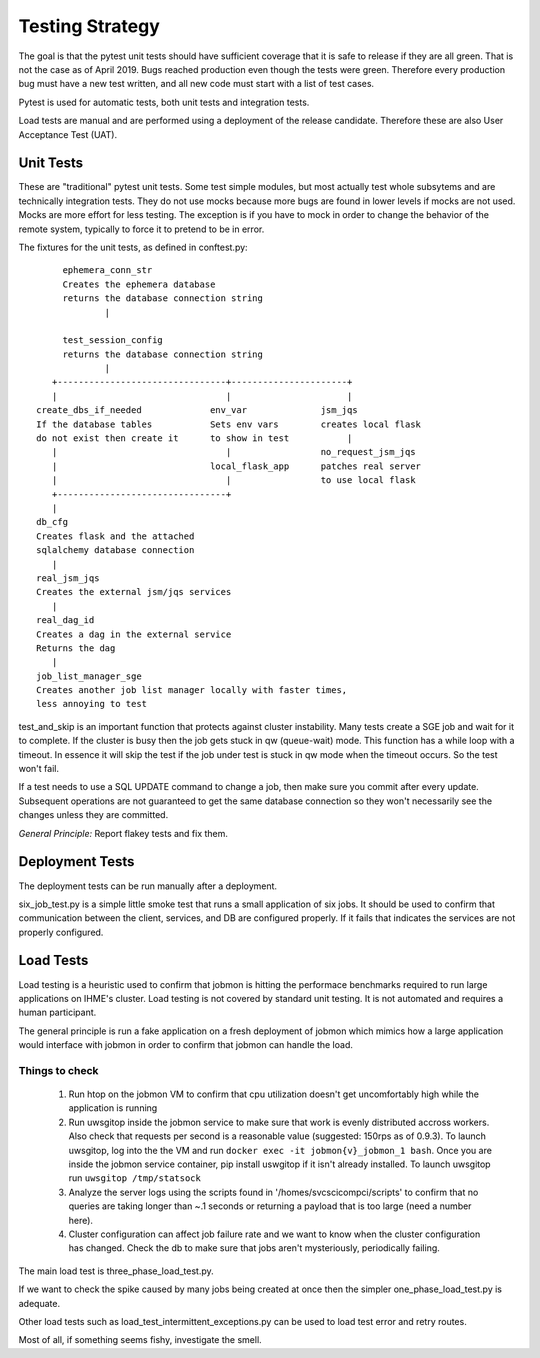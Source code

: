 Testing Strategy
################

The goal is that the pytest unit tests should have sufficient coverage that it
is safe to release if they are all green. That is not the case as of April 2019.
Bugs reached production even though the tests were green. Therefore every
production bug must have a new test written, and all new code must start with
a list of test cases.

Pytest is used for automatic tests, both unit tests and integration tests.

Load tests are manual and are performed using a deployment of the release
candidate. Therefore these are also User Acceptance Test (UAT).

Unit Tests
**********

These are "traditional" pytest unit tests. Some test simple modules, but most
actually test whole subsytems and are technically integration tests.
They do not use mocks because more bugs are found in lower levels if
mocks are not used. Mocks are more effort for less testing.
The exception is if you have to mock in order to change the behavior of the
remote system, typically to force it to pretend to be in error.

The fixtures for the unit tests, as defined in conftest.py::

           ephemera_conn_str
           Creates the ephemera database
           returns the database connection string
                   |

           test_session_config
           returns the database connection string
                   |
         +--------------------------------+----------------------+
         |                                |                      |
      create_dbs_if_needed             env_var              jsm_jqs
      If the database tables           Sets env vars        creates local flask
      do not exist then create it      to show in test           |
         |                                |                 no_request_jsm_jqs
         |                             local_flask_app      patches real server
         |                                |                 to use local flask
         +--------------------------------+
         |
      db_cfg
      Creates flask and the attached
      sqlalchemy database connection
         |
      real_jsm_jqs
      Creates the external jsm/jqs services
         |
      real_dag_id
      Creates a dag in the external service
      Returns the dag
         |
      job_list_manager_sge
      Creates another job list manager locally with faster times,
      less annoying to test

test_and_skip is an important function that protects against cluster instability.
Many tests create a SGE job and wait for it to complete. If the cluster is
busy then the job gets stuck in qw (queue-wait) mode. This function has a while
loop with a timeout. In essence it will skip the test if the job under test is
stuck in qw mode when the timeout occurs. So the test won't fail.

If a test needs to use a SQL UPDATE command to change a job, then make sure you
commit after every update. Subsequent operations are not guaranteed to get the
same database connection so they won't necessarily see the changes unless they
are committed.

*General Principle:* Report flakey tests and fix them.

Deployment Tests
****************

The deployment tests can be run manually after a deployment.

six_job_test.py is a simple little smoke test that runs a small application
of six jobs. It should be used to confirm that communication between the client, services, and DB are configured properly. If it fails that indicates the services are not properly configured.

Load Tests
**********

Load testing is a heuristic used to confirm that jobmon is hitting the performace benchmarks required to run large applications on IHME's cluster. Load testing is not covered by standard unit testing. It is not automated and requires a human participant.

The general principle is run a fake application on a fresh deployment of jobmon which mimics how a large application would interface with jobmon in order to confirm that jobmon can handle the load.

Things to check
^^^^^^^^^^^^^^^

 1) Run htop on the jobmon VM to confirm that cpu utilization doesn't get uncomfortably high while the application is running
 2) Run uwsgitop inside the jobmon service to make sure that work is evenly distributed accross workers. Also check that requests per second is a reasonable value (suggested: 150rps as of 0.9.3). To launch uwsgitop, log into the the VM and run ``docker exec -it jobmon{v}_jobmon_1 bash``. Once you are inside the jobmon service container, pip install uswgitop if it isn't already installed. To launch uwsgitop run ``uwsgitop /tmp/statsock``
 3) Analyze the server logs using the scripts found in '/homes/svcscicompci/scripts' to confirm that no queries are taking longer than ~.1 seconds or returning a payload that is too large (need a number here).
 4) Cluster configuration can affect job failure rate and we want to know when the cluster configuration has changed. Check the db to make sure that jobs aren't mysteriously, periodically failing.

The main load test is three_phase_load_test.py.

If we want to check the spike caused by many jobs being created at once then
the simpler one_phase_load_test.py is adequate.

Other load tests such as load_test_intermittent_exceptions.py can be used to load test error and retry routes.

Most of all, if something seems fishy, investigate the smell.
